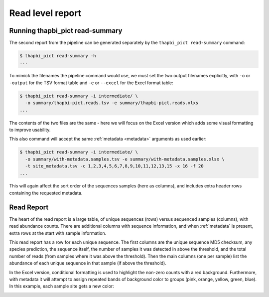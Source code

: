 Read level report
=================

Running thapbi_pict read-summary
--------------------------------

The second report from the pipeline can be generated separately by the
``thapbi_pict read-summary`` command:

.. code::

    $ thapbi_pict read-summary -h
    ...

To mimick the filenames the pipeline command would use, we must set the
two output filenames explicitly, with ``-o`` or ``-output`` for the TSV
format table and ``-e`` or ``--excel`` for the Excel format table:

.. code::

    $ thapbi_pict read-summary -i intermediate/ \
      -o summary/thapbi-pict.reads.tsv -e summary/thapbi-pict.reads.xlxs
    ...

The contents of the two files are the same - here we will focus on the Excel
version which adds some visual formatting to improve usability.

This also command will accept the same :ref:`metadata <metadata>` arguments as
used earlier:

.. code::

    $ thapbi_pict read-summary -i intermediate/ \
      -o summary/with-metadata.samples.tsv -e summary/with-metadata.samples.xlsx \
      -t site_metadata.tsv -c 1,2,3,4,5,6,7,8,9,10,11,12,13,15 -x 16 -f 20
    ...

This will again affect the sort order of the sequences samples (here as
columns), and includes extra header rows containing the requested metadata.

Read Report
-----------

The heart of the read report is a large table, of unique sequences (rows)
versus sequenced samples (columns), with read abundance counts. There are
additional columns with sequence information, and when :ref:`metadata` is
present, extra rows at the start with sample information.

This read report has a row for each unique sequence. The first columns are
the unique sequence MD5 checksum, any species prediction, the sequence itself,
the number of samples it was detected in above the threshold, and the total
number of reads (from samples where it was above the threshold). Then the
main columns (one per sample) list the abundance of each unique sequence in
that sample (if above the threshold).

In the Excel version, conditional formatting is used to highlight the non-zero
counts with a red background. Furthermore, with metadata it will attempt to
assign repeated bands of background color to groups (pink, orange, yellow,
green, blue). In this example, each sample site gets a new color:

.. image:: https://user-images.githubusercontent.com/63959/60735578-ebdcf200-9f4b-11e9-8856-1ab66bd1245b.png
   :alt: Screenshot of Excel showing ``summary/with-metadata.samples.xlsx`` file.
